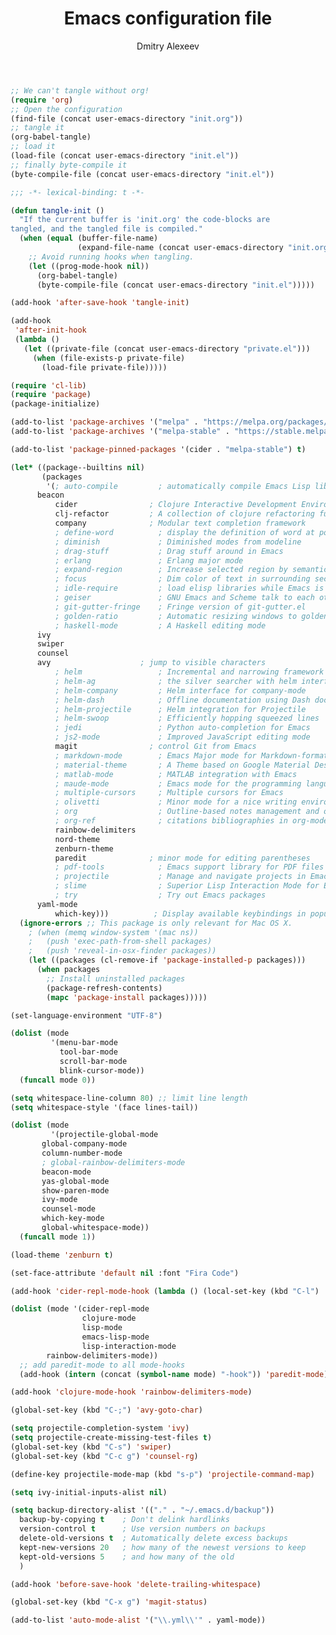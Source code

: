 #+TITLE: Emacs configuration file
#+AUTHOR: Dmitry Alexeev
#+BABEL: :cache yes
#+LATEX_HEADER: \usepackage{parskip}
#+LATEX_HEADER: \usepackage{inconsolata}
#+LATEX_HEADER: \usepackage[utf8]{inputenc}
#+PROPERTY: header-args :tangle yes

#+BEGIN_SRC emacs-lisp :tangle no
;; We can't tangle without org!
(require 'org)
;; Open the configuration
(find-file (concat user-emacs-directory "init.org"))
;; tangle it
(org-babel-tangle)
;; load it
(load-file (concat user-emacs-directory "init.el"))
;; finally byte-compile it
(byte-compile-file (concat user-emacs-directory "init.el"))
#+END_SRC


#+BEGIN_SRC emacs-lisp
;;; -*- lexical-binding: t -*-
#+END_SRC

#+BEGIN_SRC emacs-lisp
(defun tangle-init ()
  "If the current buffer is 'init.org' the code-blocks are
tangled, and the tangled file is compiled."
  (when (equal (buffer-file-name)
               (expand-file-name (concat user-emacs-directory "init.org")))
    ;; Avoid running hooks when tangling.
    (let ((prog-mode-hook nil))
      (org-babel-tangle)
      (byte-compile-file (concat user-emacs-directory "init.el")))))

(add-hook 'after-save-hook 'tangle-init)
#+END_SRC

#+BEGIN_SRC emacs-lisp
(add-hook
 'after-init-hook
 (lambda ()
   (let ((private-file (concat user-emacs-directory "private.el")))
     (when (file-exists-p private-file)
       (load-file private-file)))))
#+END_SRC

#+BEGIN_SRC emacs-lisp
(require 'cl-lib)
(require 'package)
(package-initialize)
#+END_SRC

#+BEGIN_SRC emacs-lisp
(add-to-list 'package-archives '("melpa" . "https://melpa.org/packages/"))
(add-to-list 'package-archives '("melpa-stable" . "https://stable.melpa.org/packages/"))

(add-to-list 'package-pinned-packages '(cider . "melpa-stable") t)
#+END_SRC

#+BEGIN_SRC emacs-lisp
(let* ((package--builtins nil)
       (packages
        '(; auto-compile         ; automatically compile Emacs Lisp libraries
	  beacon
          cider                ; Clojure Interactive Development Environment
          clj-refactor         ; A collection of clojure refactoring functions
          company              ; Modular text completion framework
          ; define-word          ; display the definition of word at point
          ; diminish             ; Diminished modes from modeline
          ; drag-stuff           ; Drag stuff around in Emacs
          ; erlang               ; Erlang major mode
          ; expand-region        ; Increase selected region by semantic units
          ; focus                ; Dim color of text in surrounding sections
          ; idle-require         ; load elisp libraries while Emacs is idle
          ; geiser               ; GNU Emacs and Scheme talk to each other
          ; git-gutter-fringe    ; Fringe version of git-gutter.el
          ; golden-ratio         ; Automatic resizing windows to golden ratio
          ; haskell-mode         ; A Haskell editing mode
	  ivy
	  swiper
	  counsel
	  avy                    ; jump to visible characters
          ; helm                 ; Incremental and narrowing framework
          ; helm-ag              ; the silver searcher with helm interface
          ; helm-company         ; Helm interface for company-mode
          ; helm-dash            ; Offline documentation using Dash docsets.
          ; helm-projectile      ; Helm integration for Projectile
          ; helm-swoop           ; Efficiently hopping squeezed lines
          ; jedi                 ; Python auto-completion for Emacs
          ; js2-mode             ; Improved JavaScript editing mode
          magit                ; control Git from Emacs
          ; markdown-mode        ; Emacs Major mode for Markdown-formatted files
          ; material-theme       ; A Theme based on Google Material Design
          ; matlab-mode          ; MATLAB integration with Emacs
          ; maude-mode           ; Emacs mode for the programming language Maude
          ; multiple-cursors     ; Multiple cursors for Emacs
          ; olivetti             ; Minor mode for a nice writing environment
          ; org                  ; Outline-based notes management and organizer
          ; org-ref              ; citations bibliographies in org-mode
          rainbow-delimiters
          nord-theme
          zenburn-theme
          paredit              ; minor mode for editing parentheses
          ; pdf-tools            ; Emacs support library for PDF files
          ; projectile           ; Manage and navigate projects in Emacs easily
          ; slime                ; Superior Lisp Interaction Mode for Emacs
          ; try                  ; Try out Emacs packages
	  yaml-mode
          which-key)))          ; Display available keybindings in popup
  (ignore-errors ;; This package is only relevant for Mac OS X.
    ; (when (memq window-system '(mac ns))
    ;   (push 'exec-path-from-shell packages)
    ;   (push 'reveal-in-osx-finder packages))
    (let ((packages (cl-remove-if 'package-installed-p packages)))
      (when packages
        ;; Install uninstalled packages
        (package-refresh-contents)
        (mapc 'package-install packages)))))
#+END_SRC

#+BEGIN_SRC emacs-lisp
(set-language-environment "UTF-8")
#+END_SRC

#+BEGIN_SRC emacs-lisp
(dolist (mode
         '(menu-bar-mode
           tool-bar-mode
           scroll-bar-mode
           blink-cursor-mode))
  (funcall mode 0))
#+END_SRC

#+BEGIN_SRC emacs-lisp
(setq whitespace-line-column 80) ;; limit line length
(setq whitespace-style '(face lines-tail))
#+END_SRC

#+BEGIN_SRC emacs-lisp
(dolist (mode
         '(projectile-global-mode
	   global-company-mode
	   column-number-mode
	   ; global-rainbow-delimiters-mode
	   beacon-mode
	   yas-global-mode
	   show-paren-mode
	   ivy-mode
	   counsel-mode
	   which-key-mode
	   global-whitespace-mode))
  (funcall mode 1))
#+END_SRC

#+BEGIN_SRC emacs-lisp
(load-theme 'zenburn t)
#+END_SRC

#+BEGIN_SRC emacs-lisp
(set-face-attribute 'default nil :font "Fira Code")
#+END_SRC

#+BEGIN_SRC emacs-lisp
(add-hook 'cider-repl-mode-hook (lambda () (local-set-key (kbd "C-l") 'cider-repl-clear-buffer)))
#+END_SRC

#+BEGIN_SRC emacs-lisp
(dolist (mode '(cider-repl-mode
                clojure-mode
                lisp-mode
                emacs-lisp-mode
                lisp-interaction-mode
		rainbow-delimiters-mode))
  ;; add paredit-mode to all mode-hooks
  (add-hook (intern (concat (symbol-name mode) "-hook")) 'paredit-mode))
#+END_SRC

#+BEGIN_SRC emacs-lisp
(add-hook 'clojure-mode-hook 'rainbow-delimiters-mode)
#+END_SRC

#+BEGIN_SRC emacs-lisp
(global-set-key (kbd "C-;") 'avy-goto-char)
#+END_SRC

#+BEGIN_SRC emacs-lisp
(setq projectile-completion-system 'ivy)
(setq projectile-create-missing-test-files t)
(global-set-key (kbd "C-s") 'swiper)
(global-set-key (kbd "C-c g") 'counsel-rg)
#+END_SRC

#+BEGIN_SRC emacs-lisp
(define-key projectile-mode-map (kbd "s-p") 'projectile-command-map)
#+END_SRC

#+BEGIN_SRC emacs-lisp
(setq ivy-initial-inputs-alist nil)
#+END_SRC

#+BEGIN_SRC emacs-lisp
(setq backup-directory-alist '(("." . "~/.emacs.d/backup"))
  backup-by-copying t    ; Don't delink hardlinks
  version-control t      ; Use version numbers on backups
  delete-old-versions t  ; Automatically delete excess backups
  kept-new-versions 20   ; how many of the newest versions to keep
  kept-old-versions 5    ; and how many of the old
  )
#+END_SRC

#+BEGIN_SRC emacs-lisp
(add-hook 'before-save-hook 'delete-trailing-whitespace)
#+END_SRC

#+BEGIN_SRC emacs-lisp
(global-set-key (kbd "C-x g") 'magit-status)
#+END_SRC

#+BEGIN_SRC emacs-lisp
(add-to-list 'auto-mode-alist '("\\.yml\\'" . yaml-mode))
#+END_SRC
